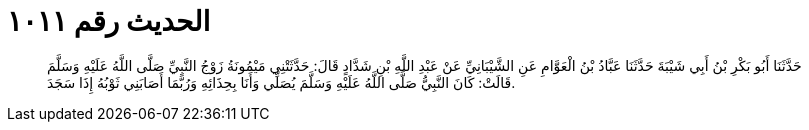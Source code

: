 
= الحديث رقم ١٠١١

[quote.hadith]
حَدَّثَنَا أَبُو بَكْرِ بْنُ أَبِي شَيْبَةَ حَدَّثَنَا عَبَّادُ بْنُ الْعَوَّامِ عَنِ الشَّيْبَانِيِّ عَنْ عَبْدِ اللَّهِ بْنِ شَدَّادٍ قَالَ: حَدَّثَتْنِي مَيْمُونَةُ زَوْجُ النَّبِيِّ صَلَّى اللَّهُ عَلَيْهِ وَسَلَّمَ قَالَتْ: كَانَ النَّبِيُّ صَلَّى اللَّهُ عَلَيْهِ وَسَلَّمَ يُصَلِّي وَأَنَا بِحِذَائِهِ وَرُبَّمَا أَصَابَنِي ثَوْبُهُ إِذَا سَجَدَ.